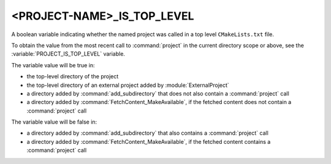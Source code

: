 <PROJECT-NAME>_IS_TOP_LEVEL
---------------------------

.. versionadded:: 3.21

A boolean variable indicating whether the named project was called in a top
level ``CMakeLists.txt`` file.

To obtain the value from the most recent call to :command:`project` in
the current directory scope or above, see the
:variable:`PROJECT_IS_TOP_LEVEL` variable.

The variable value will be true in:

* the top-level directory of the project
* the top-level directory of an external project added by
  :module:`ExternalProject`
* a directory added by :command:`add_subdirectory` that does not also contain
  a :command:`project` call
* a directory added by :command:`FetchContent_MakeAvailable`,
  if the fetched content does not contain a :command:`project` call

The variable value will be false in:

* a directory added by :command:`add_subdirectory` that also contains
  a :command:`project` call
* a directory added by :command:`FetchContent_MakeAvailable`,
  if the fetched content contains a :command:`project` call
